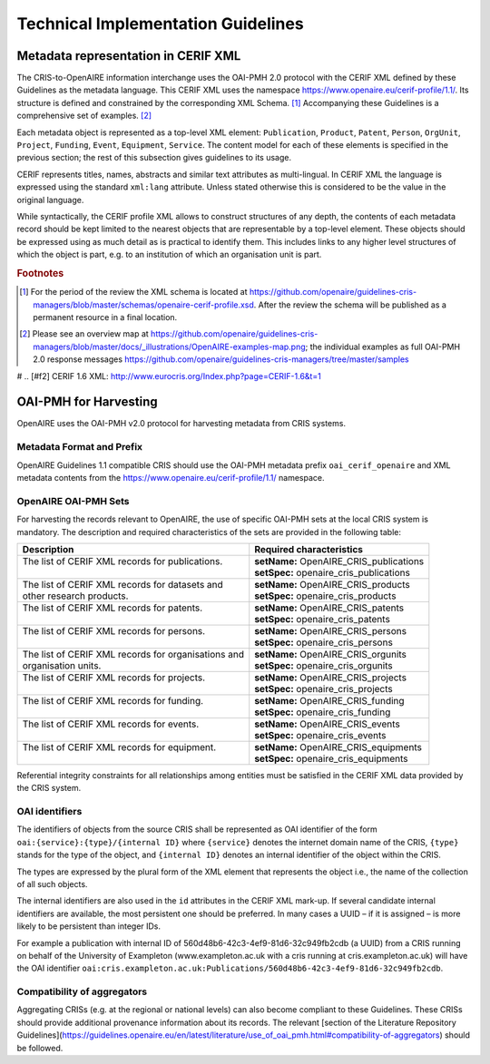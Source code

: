 Technical Implementation Guidelines
-----------------------------------

Metadata representation in CERIF XML
^^^^^^^^^^^^^^^^^^^^^^^^^^^^^^^^^^^^

The CRIS-to-OpenAIRE information interchange uses the OAI-PMH 2.0 protocol
with the CERIF XML defined by these Guidelines as the metadata language.
This CERIF XML uses the namespace `<https://www.openaire.eu/cerif-profile/1.1/>`_. 
Its structure is defined and constrained by the corresponding XML Schema. [#f0]_
Accompanying these Guidelines is a comprehensive set of examples. [#f1]_

Each metadata object is represented as a top-level XML element: ``Publication``, ``Product``, ``Patent``, ``Person``, ``OrgUnit``, ``Project``, ``Funding``, ``Event``, ``Equipment``, ``Service``.
The content model for each of these elements is specified in the previous section; the rest of this subsection gives guidelines to its usage.

CERIF represents titles, names, abstracts and similar text attributes as multi-lingual. 
In CERIF XML the language is expressed using the standard ``xml:lang`` attribute.
Unless stated otherwise this is considered to be the value in the original language.

While syntactically, the CERIF profile XML allows to construct structures of any depth, 
the contents of each metadata record should be kept limited to the nearest objects that are representable by a top-level element. 
These objects should be expressed using as much detail as is practical to identify them. 
This includes links to any higher level structures of which the object is part, e.g. to an institution of which an organisation unit is part.

.. rubric:: Footnotes

.. [#f0] For the period of the review the XML schema is located at `<https://github.com/openaire/guidelines-cris-managers/blob/master/schemas/openaire-cerif-profile.xsd>`_. After the review the schema will be published as a permanent resource in a final location.
.. [#f1] Please see an overview map at `<https://github.com/openaire/guidelines-cris-managers/blob/master/docs/_illustrations/OpenAIRE-examples-map.png>`_; the individual examples as full OAI-PMH 2.0 response messages  `<https://github.com/openaire/guidelines-cris-managers/tree/master/samples>`_

# .. [#f2] CERIF 1.6 XML: http://www.eurocris.org/Index.php?page=CERIF-1.6&t=1

OAI-PMH for Harvesting
^^^^^^^^^^^^^^^^^^^^^^

OpenAIRE uses the OAI-PMH v2.0 protocol for harvesting metadata from CRIS systems.

Metadata Format and Prefix
""""""""""""""""""""""""""

OpenAIRE Guidelines 1.1 compatible CRIS should use the OAI-PMH metadata prefix ``oai_cerif_openaire`` and XML metadata contents from the `<https://www.openaire.eu/cerif-profile/1.1/>`_ namespace.

OpenAIRE OAI-PMH Sets
"""""""""""""""""""""

For harvesting the records relevant to OpenAIRE, the use of specific OAI-PMH sets at the local CRIS system is mandatory. 
The description and required characteristics of the sets are provided in the following table:

+---------------------------------------------------------+-----------------------------------------+
|Description                                              |Required characteristics                 |
+=========================================================+=========================================+
| | The list of CERIF XML records for publications.       || **setName:** OpenAIRE_CRIS_publications|
| |                                                       || **setSpec:** openaire_cris_publications|
+---------------------------------------------------------+-----------------------------------------+
|| The list of CERIF XML records for datasets and         || **setName:** OpenAIRE_CRIS_products    |
|| other research products.                               || **setSpec:** openaire_cris_products    |
+---------------------------------------------------------+-----------------------------------------+
| | The list of CERIF XML records for patents.            || **setName:** OpenAIRE_CRIS_patents     |
| |                                                       || **setSpec:** openaire_cris_patents     |
+---------------------------------------------------------+-----------------------------------------+
| | The list of CERIF XML records for persons.            | | **setName:** OpenAIRE_CRIS_persons    |
| |                                                       | | **setSpec:** openaire_cris_persons    |
+---------------------------------------------------------+-----------------------------------------+
| | The list of CERIF XML records for organisations and   | | **setName:** OpenAIRE_CRIS_orgunits   |
| | organisation units.                                   | | **setSpec:** openaire_cris_orgunits   |
+---------------------------------------------------------+-----------------------------------------+
| | The list of CERIF XML records for projects.           | | **setName:** OpenAIRE_CRIS_projects   |
| |                                                       | | **setSpec:** openaire_cris_projects   |
+---------------------------------------------------------+-----------------------------------------+
| | The list of CERIF XML records for funding.            | | **setName:** OpenAIRE_CRIS_funding    |
| |                                                       | | **setSpec:** openaire_cris_funding    |
+---------------------------------------------------------+-----------------------------------------+
|| The list of CERIF XML records for events.              || **setName:** OpenAIRE_CRIS_events      |
||                                                        || **setSpec:** openaire_cris_events      |
+---------------------------------------------------------+-----------------------------------------+
|| The list of CERIF XML records for equipment.           || **setName:** OpenAIRE_CRIS_equipments  |
||                                                        || **setSpec:** openaire_cris_equipments  |
+---------------------------------------------------------+-----------------------------------------+

Referential integrity constraints for all relationships among entities must be satisfied in the CERIF XML data provided by the CRIS system. 

OAI identifiers
"""""""""""""""

The identifiers of objects from the source CRIS shall be represented as OAI identifier of the form ``oai:{service}:{type}/{internal ID}`` 
where ``{service}`` denotes the internet domain name of the CRIS,
``{type}`` stands for the type of the object,
and ``{internal ID}`` denotes an internal identifier of the object within the CRIS.

The types are expressed by the plural form of the XML element that represents the object i.e., the name of the collection of all such objects.

The internal identifiers are also used in the ``id`` attributes in the CERIF XML mark-up.
If several candidate internal identifiers are available, the most persistent one should be preferred.
In many cases a UUID – if it is assigned – is more likely to be persistent than integer IDs.

For example a publication with internal ID of 560d48b6-42c3-4ef9-81d6-32c949fb2cdb (a UUID) from a CRIS running 
on behalf of the University of Exampleton (www.exampleton.ac.uk with a cris running at cris.exampleton.ac.uk) 
will have the OAI identifier ``oai:cris.exampleton.ac.uk:Publications/560d48b6-42c3-4ef9-81d6-32c949fb2cdb``. 

Compatibility of aggregators
""""""""""""""""""""""""""""

Aggregating CRISs (e.g. at the regional or national levels) can also become compliant to these Guidelines.
These CRISs should provide additional provenance information about its records.
The relevant [section of the Literature Repository Guidelines](https://guidelines.openaire.eu/en/latest/literature/use_of_oai_pmh.html#compatibility-of-aggregators) should be followed.
